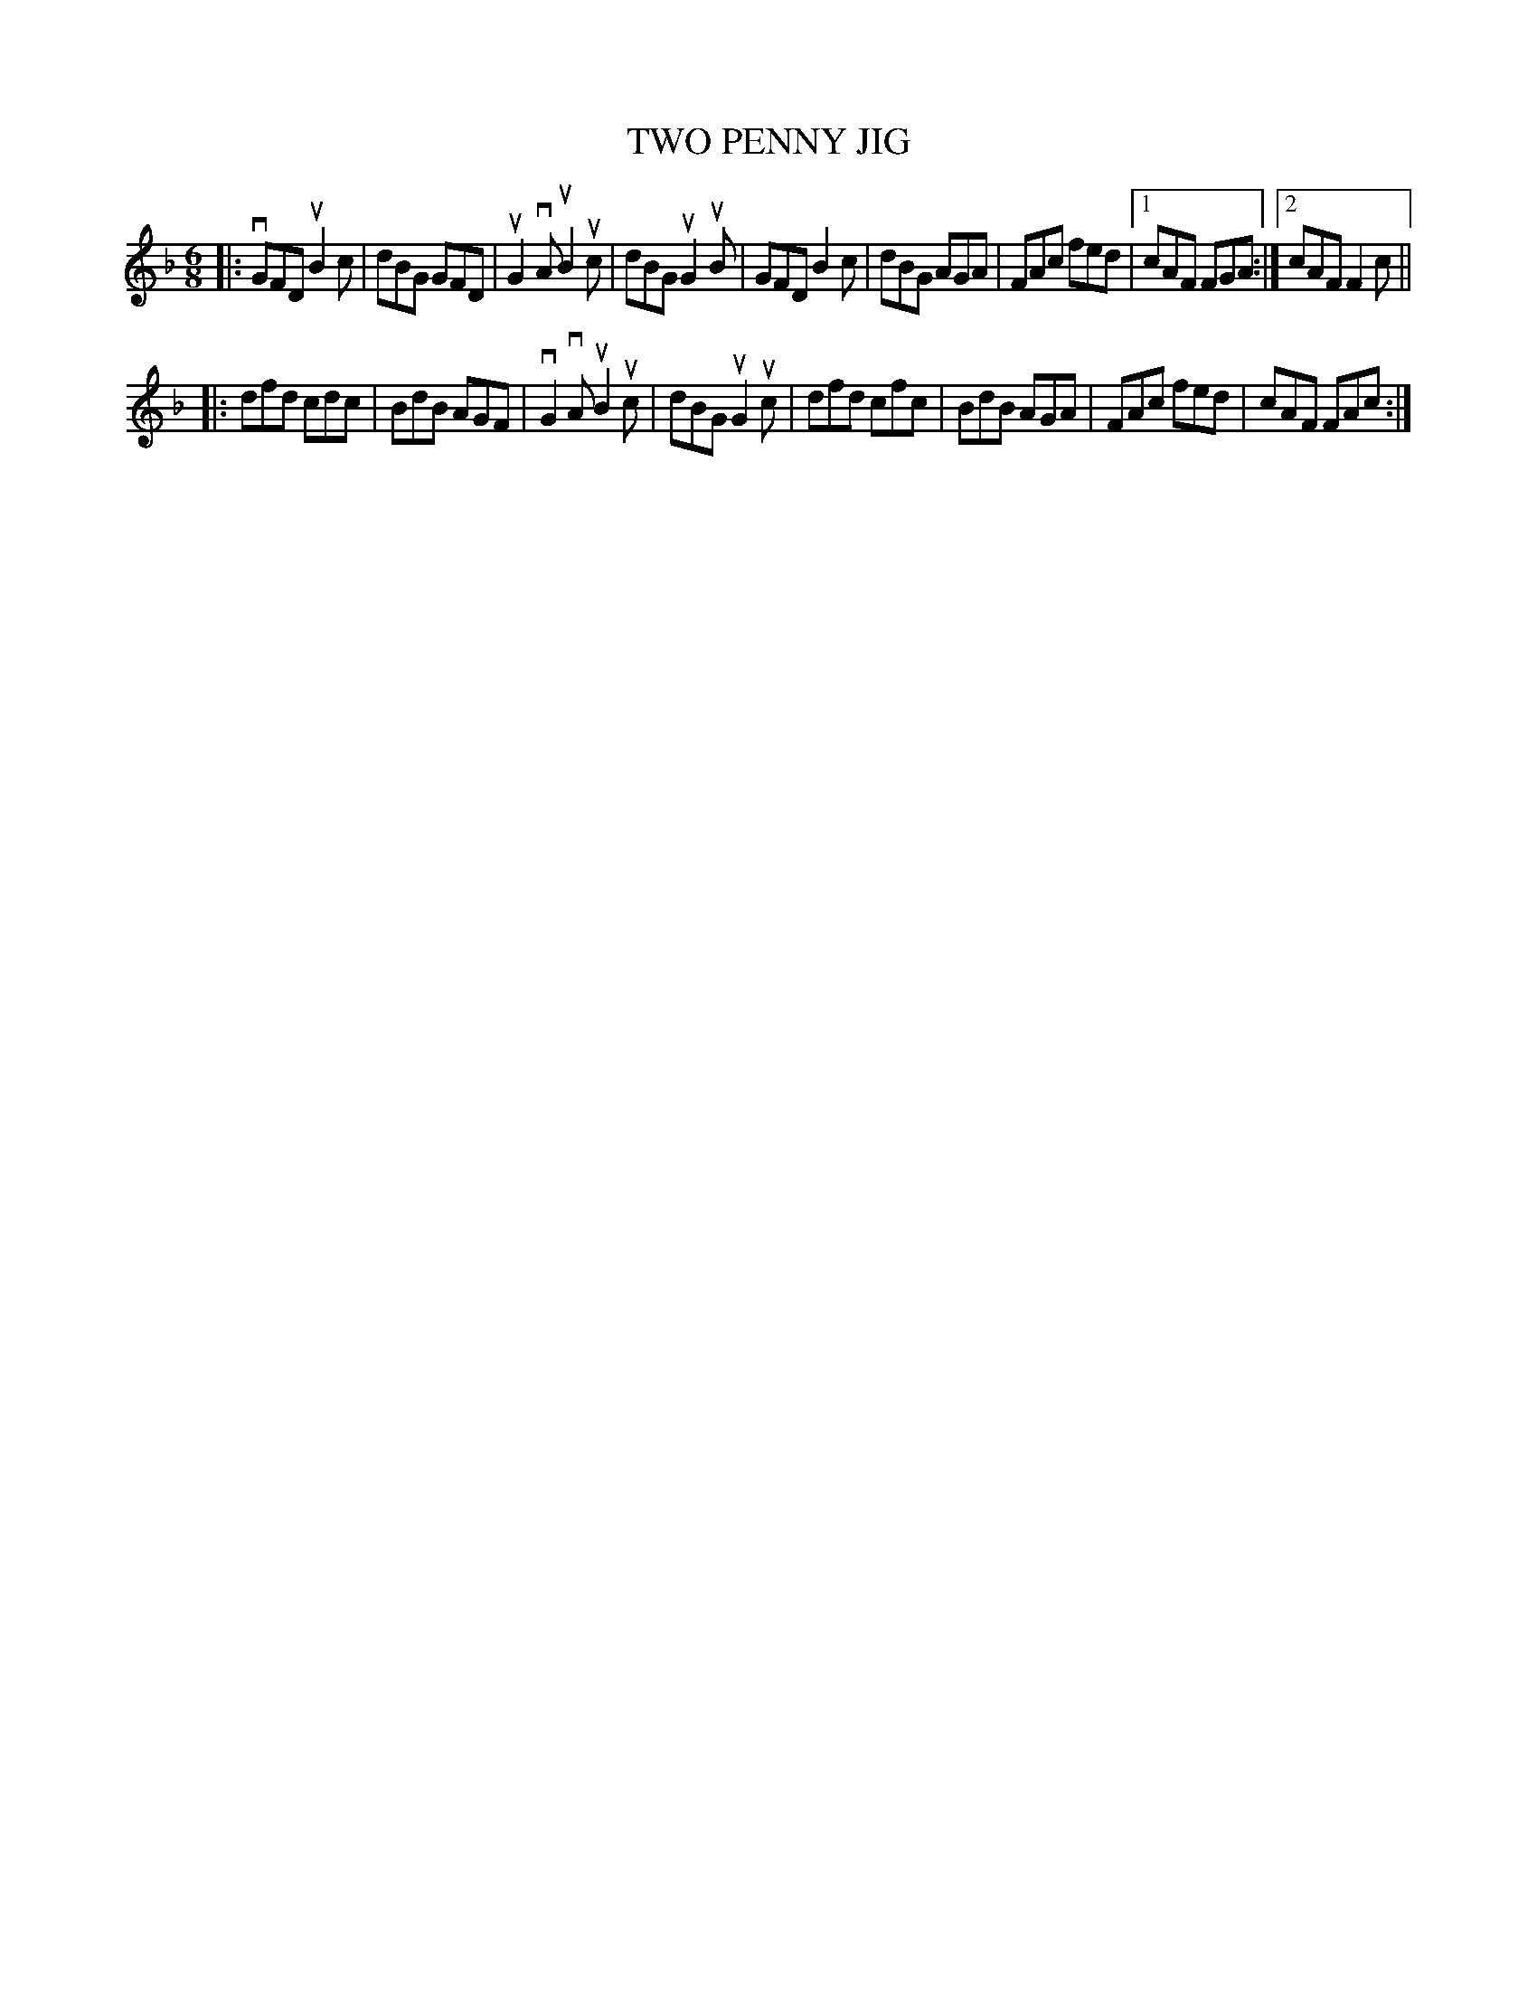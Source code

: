 X: 2272
T: TWO PENNY JIG
R: Irish Jig.
%R: jig
B: James Kerr "Merry Melodies" v.2 p.30 #272
Z: 2016 John Chambers <jc:trillian.mit.edu>
M: 6/8
L: 1/8
K: Gdor
|:\
vGFD uB2c | dBG GFD | uG2vA uB2uc | dBG uG2uB |\
GFD B2c | dBG AGA | FAc fed |[1 cAF FGA :|[2 cAF F2c ||
|:\
dfd cdc | BdB AGF | vG2vA uB2uc | dBG uG2uc |\
dfd cfc | BdB AGA | FAc fed | cAF FAc :|
